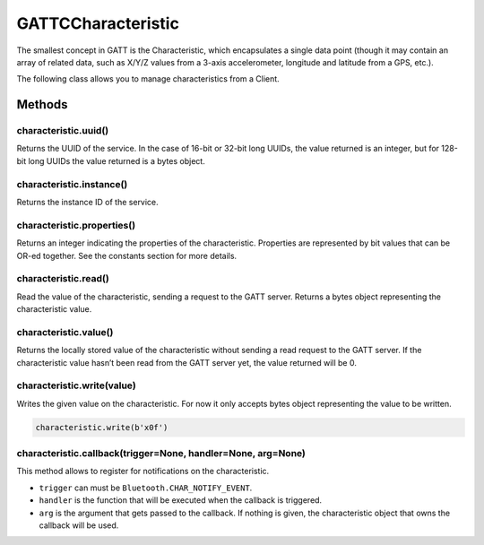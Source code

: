 GATTCCharacteristic
===================

The smallest concept in GATT is the Characteristic, which encapsulates a
single data point (though it may contain an array of related data, such
as X/Y/Z values from a 3-axis accelerometer, longitude and latitude from
a GPS, etc.).

The following class allows you to manage characteristics from a Client.

Methods
-------

characteristic.uuid()
^^^^^^^^^^^^^^^^^^^^^

Returns the UUID of the service. In the case of 16-bit or 32-bit long
UUIDs, the value returned is an integer, but for 128-bit long UUIDs the
value returned is a bytes object.

characteristic.instance()
^^^^^^^^^^^^^^^^^^^^^^^^^

Returns the instance ID of the service.

characteristic.properties()
^^^^^^^^^^^^^^^^^^^^^^^^^^^

Returns an integer indicating the properties of the characteristic.
Properties are represented by bit values that can be OR-ed together. See
the constants section for more details.

characteristic.read()
^^^^^^^^^^^^^^^^^^^^^

Read the value of the characteristic, sending a request to the GATT
server. Returns a bytes object representing the characteristic value.

characteristic.value()
^^^^^^^^^^^^^^^^^^^^^^

Returns the locally stored value of the characteristic without sending a
read request to the GATT server. If the characteristic value hasn’t been
read from the GATT server yet, the value returned will be 0.

characteristic.write(value)
^^^^^^^^^^^^^^^^^^^^^^^^^^^

Writes the given value on the characteristic. For now it only accepts
bytes object representing the value to be written.

.. code:: python

   characteristic.write(b'x0f')

characteristic.callback(trigger=None, handler=None, arg=None)
^^^^^^^^^^^^^^^^^^^^^^^^^^^^^^^^^^^^^^^^^^^^^^^^^^^^^^^^^^^^^

This method allows to register for notifications on the characteristic.

-  ``trigger`` can must be ``Bluetooth.CHAR_NOTIFY_EVENT``.
-  ``handler`` is the function that will be executed when the callback
   is triggered.
-  ``arg`` is the argument that gets passed to the callback. If nothing
   is given, the characteristic object that owns the callback will be
   used.
